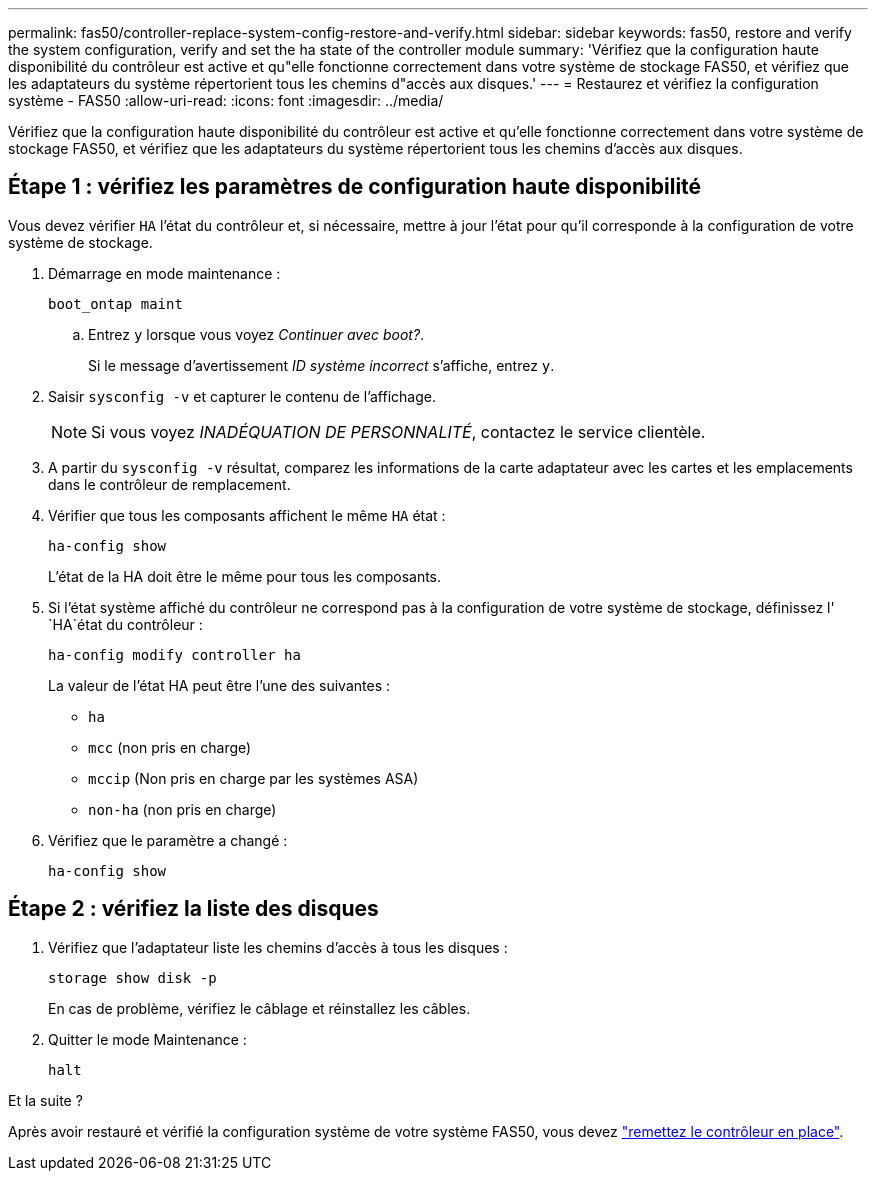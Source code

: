 ---
permalink: fas50/controller-replace-system-config-restore-and-verify.html 
sidebar: sidebar 
keywords: fas50, restore and verify the system configuration, verify and set the ha state of the controller module 
summary: 'Vérifiez que la configuration haute disponibilité du contrôleur est active et qu"elle fonctionne correctement dans votre système de stockage FAS50, et vérifiez que les adaptateurs du système répertorient tous les chemins d"accès aux disques.' 
---
= Restaurez et vérifiez la configuration système - FAS50
:allow-uri-read: 
:icons: font
:imagesdir: ../media/


[role="lead"]
Vérifiez que la configuration haute disponibilité du contrôleur est active et qu'elle fonctionne correctement dans votre système de stockage FAS50, et vérifiez que les adaptateurs du système répertorient tous les chemins d'accès aux disques.



== Étape 1 : vérifiez les paramètres de configuration haute disponibilité

Vous devez vérifier `HA` l'état du contrôleur et, si nécessaire, mettre à jour l'état pour qu'il corresponde à la configuration de votre système de stockage.

. Démarrage en mode maintenance :
+
`boot_ontap maint`

+
.. Entrez `y` lorsque vous voyez _Continuer avec boot?_.
+
Si le message d'avertissement _ID système incorrect_ s'affiche, entrez `y`.



. Saisir `sysconfig -v` et capturer le contenu de l'affichage.
+

NOTE: Si vous voyez _INADÉQUATION DE PERSONNALITÉ_, contactez le service clientèle.

. A partir du `sysconfig -v` résultat, comparez les informations de la carte adaptateur avec les cartes et les emplacements dans le contrôleur de remplacement.
. Vérifier que tous les composants affichent le même `HA` état :
+
`ha-config show`

+
L'état de la HA doit être le même pour tous les composants.

. Si l'état système affiché du contrôleur ne correspond pas à la configuration de votre système de stockage, définissez l' `HA`état du contrôleur :
+
`ha-config modify controller ha`

+
La valeur de l'état HA peut être l'une des suivantes :

+
** `ha`
** `mcc` (non pris en charge)
** `mccip` (Non pris en charge par les systèmes ASA)
** `non-ha` (non pris en charge)


. Vérifiez que le paramètre a changé :
+
`ha-config show`





== Étape 2 : vérifiez la liste des disques

. Vérifiez que l'adaptateur liste les chemins d'accès à tous les disques :
+
`storage show disk -p`

+
En cas de problème, vérifiez le câblage et réinstallez les câbles.

. Quitter le mode Maintenance :
+
`halt`



.Et la suite ?
Après avoir restauré et vérifié la configuration système de votre système FAS50, vous devez link:controller-replace-recable-reassign-disks.html["remettez le contrôleur en place"].
